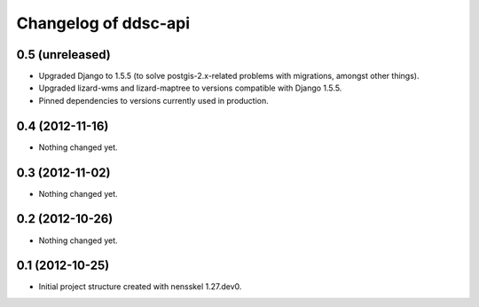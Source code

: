 Changelog of ddsc-api
===================================================


0.5 (unreleased)
----------------

- Upgraded Django to 1.5.5 (to solve postgis-2.x-related problems with migrations, amongst other things).

- Upgraded lizard-wms and lizard-maptree to versions compatible with Django 1.5.5.

- Pinned dependencies to versions currently used in production.


0.4 (2012-11-16)
----------------

- Nothing changed yet.


0.3 (2012-11-02)
----------------

- Nothing changed yet.


0.2 (2012-10-26)
----------------

- Nothing changed yet.


0.1 (2012-10-25)
----------------

- Initial project structure created with nensskel 1.27.dev0.
